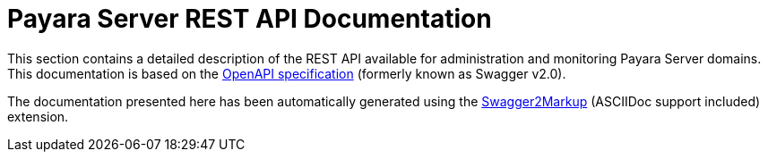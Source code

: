 [[payara-server-rest-api-documentation]]
= Payara Server REST API Documentation

This section contains a detailed description of the REST API available
for administration and monitoring Payara Server domains. This
documentation is based on the
https://github.com/OAI/OpenAPI-Specification[OpenAPI specification]
(formerly known as Swagger v2.0).

The documentation presented here has been automatically generated using
the https://github.com/Swagger2Markup/swagger2markup[Swagger2Markup] (ASCIIDoc support included)
extension.
